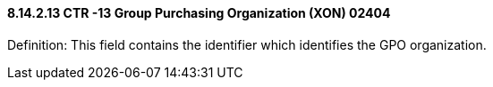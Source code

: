 ==== 8.14.2.13 CTR -13 Group Purchasing Organization (XON) 02404

Definition: This field contains the identifier which identifies the GPO organization.

